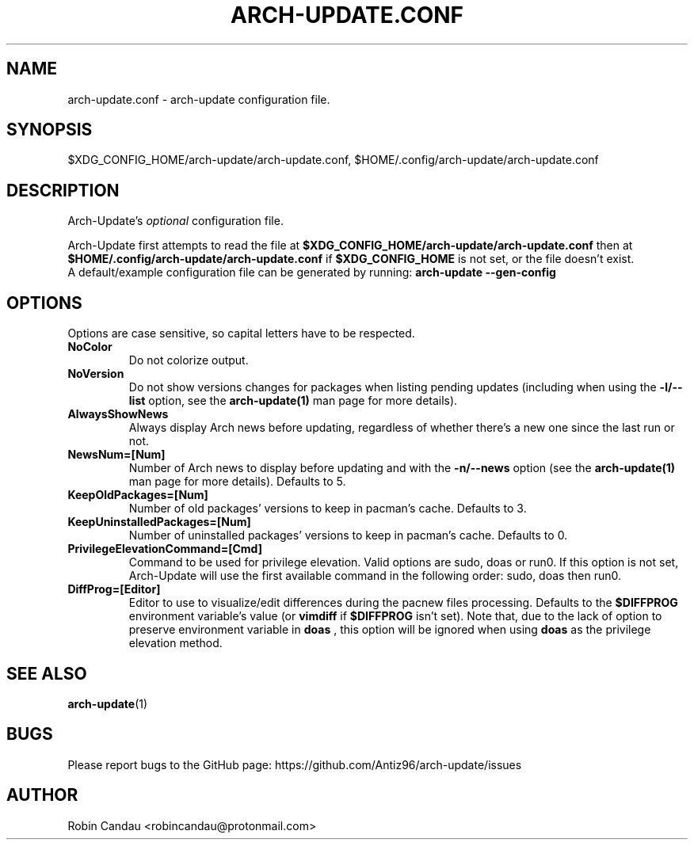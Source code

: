 .TH "ARCH-UPDATE.CONF" "5" "July 2024" "Arch-Update 2.2.0" "Arch-Update Manual"

.SH NAME
arch-update.conf \- arch-update configuration file.

.SH SYNOPSIS
$XDG_CONFIG_HOME/arch-update/arch-update.conf, $HOME/.config/arch-update/arch-update.conf

.SH DESCRIPTION
.RI "Arch-Update's " "optional " "configuration file."

.RB "Arch-Update first attempts to read the file at " "$XDG_CONFIG_HOME/arch-update/arch-update.conf " "then at " "$HOME/.config/arch-update/arch-update.conf " "if " "$XDG_CONFIG_HOME " "is not set, or the file doesn't exist."
.br
.RB "A default/example configuration file can be generated by running: " "arch-update --gen-config"

.SH OPTIONS
.PP
Options are case sensitive, so capital letters have to be respected.

.PP

.TP
.B NoColor
Do not colorize output.

.TP
.B NoVersion
.RB "Do not show versions changes for packages when listing pending updates (including when using the " "-l/--list " "option, see the " "arch-update(1) " "man page for more details)."

.TP
.B AlwaysShowNews
Always display Arch news before updating, regardless of whether there's a new one since the last run or not.

.TP
.B NewsNum=[Num]
.RB "Number of Arch news to display before updating and with the " "-n/--news " "option (see the " "arch-update(1) " "man page for more details). Defaults to 5."

.TP
.B KeepOldPackages=[Num]
Number of old packages' versions to keep in pacman's cache. Defaults to 3.

.TP
.B KeepUninstalledPackages=[Num]
Number of uninstalled packages' versions to keep in pacman's cache. Defaults to 0.

.TP
.B PrivilegeElevationCommand=[Cmd]
Command to be used for privilege elevation. Valid options are sudo, doas or run0. If this option is not set, Arch-Update will use the first available command in the following order: sudo, doas then run0.

.TP
.B DiffProg=[Editor]
.RB "Editor to use to visualize/edit differences during the pacnew files processing. Defaults to the " "$DIFFPROG " "environment variable's value (or " "vimdiff " "if " "$DIFFPROG " "isn't set). Note that, due to the lack of option to preserve environment variable in " "doas " ", this option will be ignored when using " "doas " " as the privilege elevation method."

.SH SEE ALSO
.BR arch-update (1)

.SH BUGS
Please report bugs to the GitHub page: https://github.com/Antiz96/arch-update/issues

.SH AUTHOR
Robin Candau <robincandau@protonmail.com>

